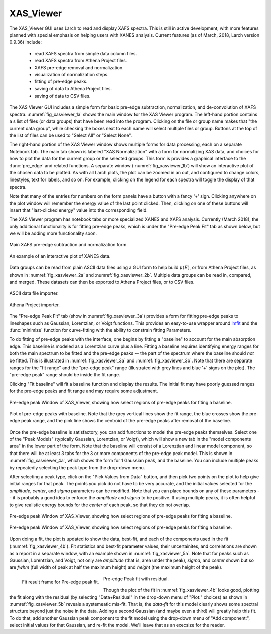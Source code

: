 .. _guis-xas_viewer:


XAS_Viewer
=======================

The XAS_Viewer GUI uses Larch to read and display XAFS spectra.  This is
still in active development, with more features planned with special
emphasis on helping users with XANES analysis.  Current features (as of
March, 2018, Larch version 0.9.36) include:

   * read XAFS spectra from simple data column files.
   * read XAFS spectra from Athena Project files.
   * XAFS pre-edge removal and normalization.
   * visualization of normalization steps.
   * fitting of pre-edge peaks.
   * saving of data to Athena Project files.
   * saving of data to CSV files.


.. _lmfit:    http://lmfit.github.io/lmfit-py




The XAS Viewer GUI includes a simple form for basic pre-edge subtraction,
normalization, and de-convolution of XAFS spectra.
:numref:`fig_xasviewer_1a` shows the main window for the XAS Viewer
program.  The left-hand portion contains a s list of files (or data groups)
that have been read into the program. Clicking on the file or group name
makes that "the current data group", while checking the boxes next to each
name will select multiple files or group.  Buttons at the top of the list
of files can be used to "Select All" or "Select None".

The right-hand portion of the XAS Viewer window shows multiple forms for
data processing, each on a separate Notebook tab.  The main tab shown is
labeled "XAS Normalization" with a form for normalizing XAS data, and
choices for how to plot the data for the current group or the selected
groups. This form is provides a graphical interface to the :func:`pre_edge`
and related functions.  A separate window (:numref:`fig_xasviewer_1b`) will
show an interactive plot of the chosen data to be plotted. As with all
Larch plots, the plot can be zoomed in an out, and configured to change
colors, linestyles, text for labels, and so on.  For example, clicking on
the legend for each spectra will toggle the display of that spectra.

Note that many of the entries for numbers on the form panels have a button
with a fancy '+' sign.  Clicking anywhere on the plot window will remember
the energy value of the last point clicked. Then, clicking on one of
these buttons will insert that "last-clicked energy" value into the
corresponding field.

The XAS Viewer program has notebook tabs or more specialized XANES and XAFS
analysis.  Currently (March 2018), the only additional functionality is for
fitting pre-edge peaks, which is under the "Pre-edge Peak Fit" tab as shown
below, but we will be adding more functionality soon.


.. subfigstart::

.. _fig_xasviewer_1a:

.. figure:: ../_images/XAS_Viewer_xasnorm.png
    :target: ../_images/XAS_Viewer_xasnorm.png
    :width: 100%
    :align: center

    Main XAFS pre-edge subtraction and normalization form.

.. _fig_xasviewer_1b:

.. figure:: ../_images/XAS_Viewer_xas_plot.png
    :target: ../_images/XAS_Viewer_xas_plot.png
    :width: 62%
    :align: center

    An example of an interactive plot of XANES data.

.. subfigend::
    :width: 0.48
    :alt: main xasviewer
    :label: fig_xasviewer_1

Data groups can be read from plain ASCII data files using a GUI form to
help build :math:`\mu(E)`, or from Athena Project files, as shown in
:numref:`fig_xasviewer_2a` and :numref:`fig_xasviewer_2b`.  Multiple data
groups can be read in, compared, and merged.  These datasets can then be
exported to Athena Project files, or to CSV files.


.. subfigstart::

.. _fig_xasviewer_2a:

.. figure:: ../_images/DataImporter.png
    :target: ../_images/DataImporter.png
    :width: 60%
    :align: center

    ASCII data file importer.

.. _fig_xasviewer_2b:

.. figure:: ../_images/AthenaImporter.png
    :target: ../_images/AthenaImporter.png
    :width: 100%
    :align: center

    Athena Project importer.

.. subfigend::
    :width: 0.48
    :alt: data importers
    :label: fig_xasviewer_2

The "Pre-edge Peak Fit" tab (show in :numref:`fig_xasviewer_3a`) provides a
form for fitting pre-edge peaks to lineshapes such as Gaussian, Lorentzian,
or Voigt functions.  This provides an easy-to-use wrapper around `lmfit`_
and the :func:`minimize` function for curve-fitting with the ability to
constrain fitting Parameters.


To do fitting of pre-edge peaks with the interface, one begins by fitting a
"baseline" to account for the main absorption edge.  This baseline is
modeled as a Lorentzian curve plus a line.  Fitting a baseline requires
identifying energy ranges for both the main spectrum to be fitted and the
pre-edge peaks -- the part of the spectrum where the baseline should *not*
be fitted.  This is illustrated in :numref:`fig_xasviewer_3a` and
:numref:`fig_xasviewer_3b`.  Note that there are separate ranges for the
"fit range" and the "pre-edge peak" range (illustrated with grey lines and
blue '+' signs on the plot).  The "pre-edge peak" range should be inside
the fit range.

Clicking "Fit baseline" will fit a baseline function and display the
results.  The initial fit may have poorly guessed ranges for the pre-edge
peaks and fit range and may require some adjustment.

.. subfigstart::

.. _fig_xasviewer_3a:

.. figure:: ../_images/XAS_Viewer_prepeak_baseline.png
    :target: ../_images/XAS_Viewer_prepeak_baseline.png
    :width: 100%
    :align: center

    Pre-edge peak Window of XAS_Viewer, showing how select regions of
    pre-edge peaks for fiting a baseline.


.. _fig_xasviewer_3b:

.. figure:: ../_images/XAS_Viewer_plot_baseline.png
    :target: ../_images/XAS_Viewer_plot_baseline.png
    :width: 60%
    :align: center

    Plot of pre-edge peaks with baseline.  Note that the grey vertical
    lines show the fit range, the blue crosses show the pre-edge peak
    range, and the pink line shows the centroid of the pre-edge peaks after
    removal of the baseline.


.. subfigend::
    :width: 0.48
    :alt: pre-edge peak baseline
    :label: fig_xasviewer_3

Once the pre-edge baseline is satisfactory, you can add functions to model
the pre-edge peaks themselves.  Select one of the "Peak Models" (typically
Gaussian, Lorentzian, or Voigt), which will show a new tab in the "model
components area" in the lower part of the form.  Note that the baseline
will consist of a Lorenztian and linear model component, so that there will
be at least 3 tabs for the 3 or more components of the pre-edge peak model.
This is shown in :numref:`fig_xasviewer_4a`, which shows the form for 1
Gaussian peak, and the baseline.  You can include multiple peaks by
repeatedly selecting the peak type from the drop-down menu.

After selecting a peak type, click on the "Pick Values from Data" button,
and then pick two points on the plot to help give initial ranges for that
peak.  The points you pick do not have to be very accurate, and the initial
values selected for the `amplitude`, `center`, and `sigma` parameters can
be modified.  Note that you can place bounds on any of these parameters --
it is probably a good idea to enforce the `amplitude` and `sigma` to be
positive.  If using multiple peaks, it is often helpful to give realistic
energy bounds for the `center` of each peak, so that they do not overlap.


.. subfigstart::

.. _fig_xasviewer_4a:

.. figure:: ../_images/XAS_Viewer_prepeak_1gaussian.png
    :target: ../_images/XAS_Viewer_prepeak_1gaussian.png
    :width: 100%
    :align: center

    Pre-edge peak Window of XAS_Viewer, showing how select regions of
    pre-edge peaks for fiting a baseline.


.. _fig_xasviewer_4b:

.. figure:: ../_images/XAS_Viewer_plot_1gaussian.png
    :target: ../_images/XAS_Viewer_plot_1gaussian.png
    :width: 60%
    :align: center

    Pre-edge peak Window of XAS_Viewer, showing how select regions of
    pre-edge peaks for fiting a baseline.

.. subfigend::
    :width: 0.49
    :alt: pre-edge peak fit
    :label: fig_xasviewer_4

Upon doing a fit, the plot is updated to show the data, best-fit, and each
of the components used in the fit (:numref:`fig_xasviewer_4b`). Fit
statistics and best-fit parameter values, their uncertainites, and
correlations are shown as a report in a separate window, with an example
shown in :numref:`fig_xasviewer_5a`.  Note that for peaks such as Gaussian,
Lorentzian, and Voigt, not only are `amplitude` (that is, area under the
peak), `sigma`, and `center` shown but so are `fwhm` (full width of peak at
half the maximum height) and `height` (the maximum height of the peak).


.. _fig_xasviewer_5:


.. subfigstart::

.. _fig_xasviewer_5a:

.. figure:: ../_images/XAS_Viewer_prepeak_fitresult.png
    :target: ../_images/XAS_Viewer_prepeak_fitresult.png
    :width: 75%
    :align: left

    Fit result frame for Pre-edge peak fit.


.. _fig_xasviewer_5b:

.. figure:: ../_images/XAS_Viewer_plot_1residual.png
    :target: ../_images/XAS_Viewer_plot_1residual.png
    :width: 60%
    :align: center

    Pre-edge Peak fit with residual.

.. subfigend::
    :width: 0.49
    :alt: pre-edge peak results
    :label: fig_xasviewer_5

Though the plot of the fit in :numref:`fig_xasviewer_4b` looks good,
plotting the fit along with the residual (by selecting "Data+Residual" in
the drop-down menu of "Plot:" choices) as shown in
:numref:`fig_xasviewer_5b` reveals a systemeatic mis-fit.  That is, the
`data-fit` for this model clearly shows some spectral structure beyond just
the noise in the data.  Adding a second Gaussian (and maybe even a third)
will greatly help this fit.  To do that, add another Gaussian peak
component to the fit model using the drop-down menu of "Add component:",
select initial values for that Gaussian, and re-fit the model.  We'll leave
that as an execsize for the reader.
